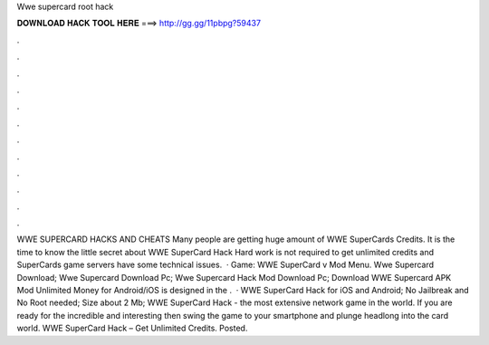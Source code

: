 Wwe supercard root hack

𝐃𝐎𝐖𝐍𝐋𝐎𝐀𝐃 𝐇𝐀𝐂𝐊 𝐓𝐎𝐎𝐋 𝐇𝐄𝐑𝐄 ===> http://gg.gg/11pbpg?59437

.

.

.

.

.

.

.

.

.

.

.

.

WWE SUPERCARD HACKS AND CHEATS Many people are getting huge amount of WWE SuperCards Credits. It is the time to know the little secret about WWE SuperCard Hack Hard work is not required to get unlimited credits and  SuperCards game servers have some technical issues.  · Game: WWE SuperCard v Mod Menu. Wwe Supercard Download; Wwe Supercard Download Pc; Wwe Supercard Hack Mod Download Pc; Download WWE Supercard APK Mod Unlimited Money for Android/iOS is designed in the .  · WWE SuperCard Hack for iOS and Android; No Jailbreak and No Root needed; Size about 2 Mb; WWE SuperCard Hack - the most extensive network game in the world. If you are ready for the incredible and interesting then swing the game to your smartphone and plunge headlong into the card world. WWE SuperCard Hack – Get Unlimited Credits. Posted.